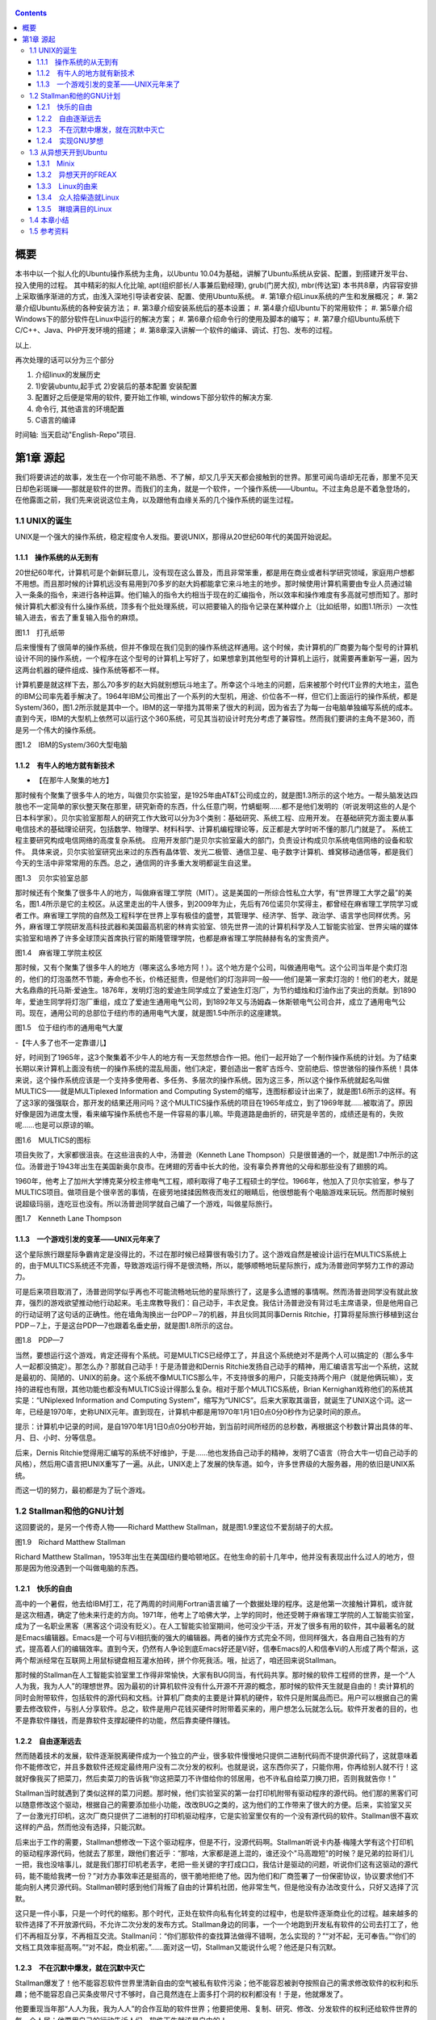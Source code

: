    .. title: 读书评注:趣学linux
   .. slug: fun-by-learning-linux
   .. date: 2018-01-26 20:53:29 UTC+08:00
   .. tags: linux, ubuntu, 意像
   .. category: linux
   .. link:
   .. description:
   .. type: text

.. contents::

概要
====

本书中以一个拟人化的Ubuntu操作系统为主角，以Ubuntu
10.04为基础，讲解了Ubuntu系统从安装、配置，到搭建开发平台、投入使用的过程。
其中精彩的拟人化比喻, apt(组织部长/人事兼后勤经理), grub(门房大叔), mbr(传达室)
本书共8章，内容容安排上采取循序渐进的方式，由浅入深地引导读者安装、配置、使用Ubuntu系统。
#. 第1章介绍Linux系统的产生和发展概况；
#. 第2章介绍Ubuntu系统的各种安装方法；
#. 第3章介绍安装系统后的基本设置；
#. 第4章介绍Ubuntu下的常用软件；
#. 第5章介绍Windows下的部分软件在Linux中运行的解决方案；
#. 第6章介绍命令行的使用及脚本的编写；
#. 第7章介绍Ubuntu系统下C/C++、Java、PHP开发环境的搭建；
#. 第8章深入讲解一个软件的编译、调试、打包、发布的过程。

以上.

再次处理的话可以分为三个部分

#. 介绍linux的发展历史
#. 1)安装ubuntu,起手式 2)安装后的基本配置 安装配置
#. 配置好之后便是常用的软件, 要开始工作嘛, windows下部分软件的解决方案.
#. 命令行, 其他语言的环境配置
#. C语言的编译

时间轴: 当天启动"English-Repo"项目.

第1章 源起
==========

我们将要讲述的故事，发生在一个你可能不熟悉、不了解，却又几乎天天都会接触到的世界。那里可闻鸟语却无花香，那里不见天日却色彩斑斓——那就是软件的世界。而我们的主角，就是一个软件，一个操作系统——Ubuntu。不过主角总是不着急登场的，在他露面之前，我们先来说说这位主角，以及跟他有血缘关系的几个操作系统的诞生过程。

1.1 UNIX的诞生
--------------

UNIX是一个强大的操作系统，稳定程度令人发指。要说UNIX，那得从20世纪60年代的美国开始说起。

1.1.1　操作系统的从无到有
~~~~~~~~~~~~~~~~~~~~~~~~~

20世纪60年代，计算机可是个新鲜玩意儿，没有现在这么普及，而且非常笨重，都是用在商业或者科学研究领域，家庭用户想都不用想。而且那时候的计算机远没有易用到70多岁的赵大妈都能拿它来斗地主的地步。那时候使用计算机需要由专业人员通过输入一条条的指令，来进行各种运算。他们输入的指令大约相当于现在的汇编指令，所以效率和操作难度有多高就可想而知了。那时候计算机大都没有什么操作系统，顶多有个批处理系统，可以把要输入的指令记录在某种媒介上（比如纸带，如图1.1所示）一次性输入进去，省去了重复输入指令的麻烦。

|image0|

图1.1　打孔纸带

后来慢慢有了很简单的操作系统，但并不像现在我们见到的操作系统这样通用。这个时候，卖计算机的厂商要为每个型号的计算机设计不同的操作系统，一个程序在这个型号的计算机上写好了，如果想拿到其他型号的计算机上运行，就需要再重新写一遍，因为这两台机器的硬件组成、操作系统等都不一样。

计算机要是就这样下去，那么70多岁的赵大妈就别想玩斗地主了。所幸这个斗地主的问题，后来被那个时代IT业界的大地主，蓝色的IBM公司率先着手解决了。1964年IBM公司推出了一个系列的大型机，用途、价位各不一样，但它们上面运行的操作系统，都是System/360，图1.2所示就是其中一个。IBM的这一举措为其带来了很大的利润，因为省去了为每一台电脑单独编写系统的成本。直到今天，IBM的大型机上依然可以运行这个360系统，可见其当初设计时充分考虑了兼容性。然而我们要讲的主角不是360，而是另一个伟大的操作系统。

|image1|

图1.2　IBM的System/360大型电脑

1.1.2　有牛人的地方就有新技术
~~~~~~~~~~~~~~~~~~~~~~~~~~~~~

-  【在那牛人聚集的地方】

那时候有个聚集了很多牛人的地方，叫做贝尔实验室，是1925年由AT&T公司成立的，就是图1.3所示的这个地方。一帮头脑发达四肢也不一定简单的家伙整天聚在那里，研究新奇的东西，什么任意门啊，竹蜻蜓啊……都不是他们发明的（听说发明这些的人是个日本科学家）。贝尔实验室那帮人的研究工作大致可以分为3个类别：基础研究、系统工程、应用开发。
在基础研究方面主要从事电信技术的基础理论研究，包括数学、物理学、材料科学、计算机编程理论等，反正都是大学时听不懂的那几门就是了。
系统工程主要研究构成电信网络的高度复杂系统。
应用开发部门是贝尔实验室最大的部门，负责设计构成贝尔系统电信网络的设备和软件。
具体来说，贝尔实验室研究出来过的东西有晶体管、发光二极管、通信卫星、电子数字计算机、蜂窝移动通信等，都是我们今天的生活中非常常用的东西。总之，通信网的许多重大发明都诞生自这里。

|image2|

图1.3　贝尔实验室总部

那时候还有个聚集了很多牛人的地方，叫做麻省理工学院（MIT）。这是美国的一所综合性私立大学，有“世界理工大学之最”的美名，图1.4所示是它的主校区。从这里走出的牛人很多，到2009年为止，先后有76位诺贝尔奖得主，都曾经在麻省理工学院学习或者工作。麻省理工学院的自然及工程科学在世界上享有极佳的盛誉，其管理学、经济学、哲学、政治学、语言学也同样优秀。另外，麻省理工学院研发高科技武器和美国最高机密的林肯实验室、领先世界一流的计算机科学及人工智能实验室、世界尖端的媒体实验室和培养了许多全球顶尖首席执行官的斯隆管理学院，也都是麻省理工学院赫赫有名的宝贵资产。

|image3|

图1.4　麻省理工学院主校区

那时候，又有个聚集了很多牛人的地方（哪来这么多地方阿！）。这个地方是个公司，叫做通用电气。这个公司当年是个卖灯泡的，他们的灯泡虽然不节能，寿命也不长，价格还挺贵，但是他们的灯泡非同一般——他们是第一家卖灯泡的！他们的老大，就是大名鼎鼎的托马斯·爱迪生。1876年，发明灯泡的爱迪生同学成立了爱迪生灯泡厂，为节约蜡烛和灯油作出了突出的贡献。到1890年，爱迪生同学将灯泡厂重组，成立了爱迪生通用电气公司，到1892年又与汤姆森－休斯顿电气公司合并，成立了通用电气公司。现在，通用公司的总部位于纽约市的通用电气大厦，就是图1.5中所示的这座建筑。

|image4|

图1.5　位于纽约市的通用电气大厦

-【牛人多了也不一定靠谱儿】

好，时间到了1965年，这3个聚集着不少牛人的地方有一天忽然想合作一把。他们一起开始了一个制作操作系统的计划。为了结束长期以来计算机上面没有统一的操作系统的混乱局面，他们决定，要创造出一套旷古烁今、空前绝后、惊世骇俗的操作系统！具体来说，这个操作系统应该是一个支持多使用者、多任务、多层次的操作系统。因为这三多，所以这个操作系统就起名叫做MULTICS——就是MULTiplexed
Information and Computing
System的缩写，连图标都设计出来了，就是图1.6所示的这样。有了这3家的强强联合，那开发的结果还用问吗？这个MULTICS操作系统的项目在1965年成立，到了1969年就……被取消了。原因好像是因为进度太慢，看来编写操作系统也不是一件容易的事儿嘛。毕竟道路是曲折的，研究是辛苦的，成绩还是有的，失败呢……也是可以原谅的嘛。

|image5|

图1.6　MULTICS的图标

项目失败了，大家都很沮丧。在这些沮丧的人中，汤普逊（Kenneth Lane
Thompson）只是很普通的一个，就是图1.7中所示的这位。汤普逊于1943年出生在美国新奥尔良市。在烤翅的芳香中长大的他，没有辜负养育他的父母和那些没有了翅膀的鸡。

1960年，他考上了加州大学博克莱分校主修电气工程，顺利取得了电子工程硕士的学位。1966年，他加入了贝尔实验室，参与了MULTICS项目。做项目是个很辛苦的事情，在疲劳地揉揉因熬夜而发红的眼睛后，他很想能有个电脑游戏来玩玩。然而那时候别说超级玛丽，连吃豆也没有。所以汤普逊同学就自己编了一个游戏，叫做星际旅行。

|image6|

图1.7　Kenneth Lane Thompson

1.1.3　一个游戏引发的变革——UNIX元年来了
~~~~~~~~~~~~~~~~~~~~~~~~~~~~~~~~~~~~~~~

这个星际旅行跟星际争霸肯定是没得比的，不过在那时候已经算很有吸引力了。这个游戏自然是被设计运行在MULTICS系统上的，由于MULTICS系统还不完善，导致游戏运行得不是很流畅，所以，能够顺畅地玩星际旅行，成为汤普逊同学努力工作的源动力。

可是后来项目取消了，汤普逊同学似乎再也不可能流畅地玩他的星际旅行了，这是多么遗憾的事情啊。然而汤普逊同学没有就此放弃，强烈的游戏欲望推动他行动起来。毛主席教导我们：自己动手，丰衣足食。我估计汤普逊没有背过毛主席语录，但是他用自己的行动证明了这句话的正确性。他在墙角淘换出一台PDP－7的机器，并且伙同其同事Dernis
Ritchie，打算将星际旅行移植到这台PDP－7上，于是这台PDP—7也跟着名垂史册，就是图1.8所示的这台。

|image7|

图1.8　PDP—7

当然，要想运行这个游戏，肯定还得有个系统。可是MULTICS已经停工了，并且这个系统绝对不是两个人可以搞定的（那么多牛人一起都没搞定）。那怎么办？那就自己动手！于是汤普逊和Dernis
Ritchie发扬自己动手的精神，用汇编语言写出一个系统，这就是最初的、简陋的、UNIX的前身。这个系统不像MULTICS那么牛，不支持很多的用户，只能支持两个用户（就是他俩玩嘛），支持的进程也有限，其他功能也都没有MULTICS设计得那么复杂。相对于那个MULTICS系统，Brian
Kernighan戏称他们的系统其实是：“UNiplexed Information and Computing
System”，缩写为“UNICS”。后来大家取其谐音，就诞生了UNIX这个词。这一年，已经是1970年，史称UNIX元年。直到现在，计算机中都是用1970年1月1日0点0分0秒作为记录时间的原点。

提示：计算机中记录的时间，是自1970年1月1日0点0分0秒开始，到当前时间所经历的总秒数，再根据这个秒数计算出具体的年、月、日、小时、分等信息。

后来，Dernis
Ritchie觉得用汇编写的系统不好维护，于是……他也发扬自己动手的精神，发明了C语言（符合大牛一切自己动手的风格），然后用C语言把UNIX重写了一遍。从此，UNIX走上了发展的快车道。如今，许多世界级的大服务器，用的依旧是UNIX系统。

而这一切的努力，最初都是为了玩个游戏。

1.2 Stallman和他的GNU计划
-------------------------

这回要说的，是另一个传奇人物——Richard Matthew
Stallman，就是图1.9里这位不爱刮胡子的大叔。

|image9|

图1.9　Richard Matthew Stallman

Richard Matthew
Stallman，1953年出生在美国纽约曼哈顿地区。在他生命的前十几年中，他并没有表现出什么过人的地方，但那是因为他没遇到一个叫做电脑的东西。

1.2.1　快乐的自由
~~~~~~~~~~~~~~~~~

高中的一个暑假，他去给IBM打工，花了两周的时间用Fortran语言编了一个数据处理的程序。这是他第一次接触计算机，或许就是这次相遇，确定了他未来行走的方向。1971年，他考上了哈佛大学，上学的同时，他还受聘于麻省理工学院的人工智能实验室，成为了一名职业黑客（黑客这个词没有贬义）。在人工智能实验室期间，他可没少干活，开发了很多有用的软件，其中最著名的就是Emacs编辑器。Emacs是一个可与Vi相抗衡的强大的编辑器。两者的操作方式完全不同，但同样强大，各自用自己独有的方式，提高着人们的编辑效率。直到今天，仍然有人争论到底Emacs好还是Vi好，信奉Emacs的人和信奉Vi的人形成了两个帮派，这两个帮派经常在互联网上用鼠标键盘相互灌水拍砖，拼个你死我活。哦，扯远了，咱还回来说Stallman。

那时候的Stallman在人工智能实验室里工作得非常愉快，大家有BUG同当，有代码共享。那时候的软件工程师的世界，是一个“人人为我，我为人人”的理想世界。因为最初的计算机软件没有什么开源不开源的概念，那时候的软件天生就是自由的！卖计算机的同时会附带软件，包括软件的源代码和文档。计算机厂商卖的主要是计算机的硬件，软件只是附属品而已。用户可以根据自己的需要去修改软件，与别人分享软件。总之，软件是用户花钱买硬件时附带着买来的，用户想怎么玩就怎么玩。软件开发者的目的，也不是靠软件赚钱，而是靠软件支撑起硬件的功能，然后靠卖硬件赚钱。

1.2.2　自由逐渐远去
~~~~~~~~~~~~~~~~~~~

然而随着技术的发展，软件逐渐脱离硬件成为一个独立的产业，很多软件慢慢地只提供二进制代码而不提供源代码了，这就意味着你不能修改它，并且多数软件还规定最终用户没有二次分发的权利。也就是说，这东西你买了，只能你用，你再给别人就不行！这就好像我买了把菜刀，然后卖菜刀的告诉我“你这把菜刀不许借给你的邻居用，也不许私自给菜刀换刀把，否则我就告你！”

Stallman当时就遇到了类似这样的菜刀问题。那时候，他们实验室买的第一台打印机附带有驱动程序的源代码。他们那的黑客们可以随意修改这个驱动，根据自己的需要添加些小功能，改改BUG之类的，这为他们的工作带来了很大的方便。后来，实验室又买了一台激光打印机，这次厂商只提供了二进制的打印机驱动程序，它是实验室里仅有的一个没有源代码的软件。Stallman很不喜欢这样的产品，然而他没有选择，只能沉默。

后来出于工作的需要，Stallman想修改一下这个驱动程序，但是不行，没源代码啊。Stallman听说卡内基·梅隆大学有这个打印机的驱动程序源代码，他就去了那里，跟他们套近乎：“那啥，大家都是道上混的，谁还没个"马高蹬短"的时候？是兄弟的拉哥们儿一把，我也没啥事儿，就是我们那打印机老丢字，老把一些关键的字打成口口，我估计是驱动的问题，听说你们这有这驱动的源代码，能不能给我拷一份？”对方办事效率还是挺高的，很干脆地拒绝了他。因为他们和厂商签署了一份保密协议，协议要求他们不能向别人拷贝源代码。Stallman顿时感到他们背叛了自由的计算机社团，他非常生气，但是他没有办法改变什么，只好又选择了沉默。

这只是一件小事，只是一个时代的缩影。那个时代，正处在软件向私有化转变的过程中，也是软件逐渐商业化的过程。越来越多的软件选择了不开放源代码，不允许二次分发的发布方式。Stallman身边的同事，一个一个地跑到开发私有软件的公司去打工了，他们不再相互分享，不再相互交流。Stallman问：“你们那软件的查找算法做得不错啊，怎么实现的？”“对不起，无可奉告。”“你们的文档工具效率挺高啊。”“对不起，商业机密。”……面对这一切，Stallman又能说什么呢？他还是只有沉默。

1.2.3　不在沉默中爆发，就在沉默中灭亡
~~~~~~~~~~~~~~~~~~~~~~~~~~~~~~~~~~~~~

Stallman爆发了！他不能容忍软件世界里清新自由的空气被私有软件污染；他不能容忍被剥夺按照自己的需求修改软件的权利和乐趣；他不能容忍自己买条皮带尺寸不够时，自己竟然连在上面多打个洞的权利都没有！于是，他就爆发了。

他要重现当年那“人人为我，我为人人”的合作互助的软件世界；他要把使用、复制、研究、修改、分发软件的权利还给软件世界的每一个人民；他要用自己的行动告诉人们，软件天生就该是自由的！

他要开辟一个新的世界，哪怕是一个人在战斗！于是，一个宏伟的计划——GNU计划在他心中产生了。它的目标是创建一套完全自由的操作系统。因为操作系统是电脑中最重要、最基础的软件，要创造自由的软件世界，自然先要有一套自由的操作系统，然后再以此系统为中心，开发各种各样自由的软件。1983年，Stallman在net.unix-wizards新闻组上公布了GNU计划，这个计划的标志是一头角马（也就是非洲牛羚），就是图1.10所示的这个。

|image10|

图1.10　GNU计划的图标

提示：GNU是“GNU is Not UNIX”的递归缩写，Stallman表示这个词应该读作/'gnu:/（发音类似“革奴”），以区别于表示非洲牛羚的单词gnu（发音与“new”相同）。

这个计划要创造一套自由的类UNIX操作系统。系统本身及系统上的软件都是自由软件，它们可以被免费获取，随意使用、修改和再分发。并且每个人都可以获得这个系统全部的源代码，每个人都可以为完善这个系统作出自己的贡献。这个系统要使用与UNIX相同的接口标准，这样，就可以由不同的人，分期分批地创作操作系统的不同部分而不必担心相互之间协同工作的问题。

1.2.4　实现GNU梦想
~~~~~~~~~~~~~~~~~~

为了实施GNU计划，1985年，Stallman又创建了自由软件基金会。基金会的主要工作就是执行GNU计划，开发更多的自由软件。1989年，Stallman与基金会的一群律师们起草了广为使用的《GNU通用公共协议证书》也就是GPL协议，以此协议来保证GNU计划中所有软件的自由性。到了1990年，GNU计划中的这个系统已经初具规模，有了很多优秀的软件。其中有很多是世界各地的黑客们无偿提供的，也有一部分是利用自由软件基金会的基金雇用程序员来开发的，当然，Stallman自己也身先士卒，开发了Emacs、GCC、GDB等重要软件。当他看着这些丰富的自由软件的时候，感觉到那清新自由的空气，终于又回来了，以后，人们就可以拥有一个可以自由使用、自由修改、自由分发的、自由的操作系统了！不过等一下，好像还差点什么，哦，还……差个内核吧。

作为一个系统，没有内核是不行的，这么重要的部件Stallman当然不会忘记，所以才会有Hurd内核。这个内核被设计为一个遵守POSIX标准的微内核。所谓微内核，是相对于宏内核来说的。宏内核就像我们现在的Linux内核，是一个独立的程序，里面包含了进程管理、内存管理、文件管理等功能。而微内核则将一个内核需要的功能尽量地简化并且拆分，运行起来是几个独立的程序，有的专门负责进程管理，有的专门负责内存分配。内核是一个系统的核心，所以至关重要，Stallman对Hurd的开发也是精益求精，非常谨慎，以至于内核的进度有些落后于其他的系统软件，当其他软件都已经有比较优秀的版本的时候，Hurd内核依然不能够走出实验室投入真正的使用。这种情况一直持续到1991年，另一位英雄的出现——不过，这里先卖个关子，暂且不去说他。

无论怎样，到今天，Stallman理想中的自由世界，终于拉开了那沉重的幕布，展现出了自由的光彩。而Stallman并不满足，也确实没有满足的理由，这个自由的世界还需要成长，还需要更加丰富多彩，还需要有更多的人走进这个世界中来。于是Stallman奔走于世界各地，告诉人们有这么一个自由的世界，号召人们加入这个世界，鼓励人们为使这个世界更加自由而付出自己的力量。他是一个执着的苦行僧，为了他的梦想，为了他的自由世界，他会一直走下去……

1.3 从异想天开到Ubuntu
----------------------

1988年，芬兰赫尔辛基大学迎来了一位新的大学生——Linus Benedict
Torvalds，就是图1.11所示的这位。当然，那时候他还比较瘦，而且他的名字在学校的花名册中也并不显眼，但是一年后，他大二的时候，开始有故事了。

|image12|

图1.11　Linus Benedict Torvalds

1.3.1　Minix
~~~~~~~~~~~~

大学二年级的时候，Linus同学开始学习操作系统这门课程。那时候这门课程使用Minix系统进行教学。Minix这个名字或许您听着并不熟悉，这是个专门用于教学的操作系统，它的系统结构和UNIX系统是类似的。有人可能会问：那为什么不直接用UNIX呢？嗯，UNIX确实很先进，很优秀，确实值得学习计算机科学和操作系统的同学们学习。然而要知道有一种东西叫做版权，即便你不怎么在乎这个东西，但人家学校是不能做违法的事的。UNIX并不免费，并且是天价的，广大穷苦的大学生们买不起，学校也没钱为每一名学生配备一套UNIX系统。

荷兰阿姆斯特丹Vrije大学的Andrew S.
Tanenbaum教授（就是图1.12所示的这位）在教学过程中就深刻地体会到，世界上缺少一个教学用的操作系统。他的学生们学习了计算机，学习了操作系统原理，不能光啃书本，总得实践一下吧？

总得找台机器装个操作系统用用吧？用什么操作系统来教学呢？买个DOS装上？虽然那时候DOS已经问世了，但是这么一个单用户、单任务、效率也不高的操作系统，实在不能指望它培养出什么软件人才。装个UNIX？学校还不想破产。于是牛人Andrew
S. Tanenbaum拿起键盘——咱自个儿编一个吧！然后Minix就诞生了。

|image13|

图1.12　Andrew S. Tanenbaum教授

Minix取Mini
UNIX之意，1987年被编写出来，到1991年发展到1.5版，后来发展到2.0基本上就停止了。因为这个操作系统的初衷只是作为一个教学模型，并不是一个实用的系统，所以功能很简单，体积也很小，并且以后也没有进行进一步的开发和扩充。它为的是能够让学生在一学期内学完整个系统。很长一段时间后又出了Minix
3，这回有图形界面了，图1.13所示就是Minix
3的界面。那时候Minix在大学中用于教学是免费的，但是用于其他用途是需要给钱的，不过现在已经彻底免费了。它作为一个操作系统，其实并不算优秀，但它是一个源代码完全开放的操作系统，这使得有理想、有志向、有抱负的黑客们，第一次能够完整地阅读到一个操作系统的全部代码。

|image14| 图1.13　Minix 3的界面

1.3.2　异想天开的FREAX
~~~~~~~~~~~~~~~~~~~~~~

Linus他们学校的计算机上装的就是这个专门用于教学的Minix系统。虽然适合拿来学习，不过系统本身并不强大。这要是别人也还罢了，可是Linus同学有个最大的爱好，就是虐待计算机。

他热衷于测试计算机的能力和限制，整天研究怎么让计算机按照自己的想法去干活，怎么发挥计算机最大的性能，一定要把可怜的机器累得精疲力尽，口眼歪斜，电容爆浆，吐血身亡才算罢休。

可想而知，很快这个教学用的操作系统就已经不能满足Linus大侠的欲望了，可是似乎也没有更好的选择。上面说过了，UNIX奇贵无比，DOS又不够优秀，而且无论UNIX还是DOS，它们的代码都是不开放的，只能拿来用，没法拿来折腾。于是像其他牛人一样，Linus自己动手了（当想要的东西不存在时就自己动手创造，这充分说明他有成为大牛的潜质）。

今天我们都知道，Linus从那时起开始了一个事业，一个神话，但在当时，他并没有想那么多，只是为了学习Intel386体系结构下的编程技术。他并不知道自己即将创造的是一个在世界范围广泛使用的系统，而只觉得是自己一时的异想天开。因此，一开始他把自己写的这个操作系统命名为FREAX，有异想天开之意，就此开始了这个“异想天开”操作系统的编写。大约1991年4月份的时候，他就编写出了第一个可以运行的版本——0.00版。这个版本可以启动，运行两个进程，分别在屏幕上打印出AAA和BBB，然后……就没了。虽然连句整话都不会说，不过这是一个好的开始，至少能启动了。

提示：FREAX源于英文中的freak。freak有怪诞，怪物之意，Linus取其谐音命名其操作系统为FREAX。

1.3.3　Linux的由来
~~~~~~~~~~~~~~~~~~

如果Linus就这么干下去，估计到今天只会有两种结果。

（1）成家立业后的Linus经常指着他的电脑C盘里面的一个文件夹对来访的朋友说：看，我那时候还写过一个FREAX系统。

（2）Linus为完成FREAX系统挑灯夜战，最终累得吐血身亡，永远活在我们心中。

总之，如果他一直自己干下去，就不会有Linux这个东西了，因为一个人的力量是有限的。有道是人多力量大，众人拾柴火焰高。Linus深刻明白这一点，他没有独自在家闭门造车，而是让他的操作系统和互联网，亲密接触了。

“Hello everybody out there using minix——I'm doing a (free) operating
system.”这是他当年在comp.os.minix上发布的消息，告诉大家，他正在写一个操作系统。并且，他还把他写的“异想天开”操作系统的代码上传到ftp.funet.fi的服务器上供大家下载，以便交流心得，共同学习。这就相当于你跑到网站上发帖子说：我研究出一种萝卜炖牛腩的方法，主料是啥啥啥，配料是啥啥啥，怎么怎么炖，大家都试试吧！（对不起，我又饿了）于是很多有兴趣的人就来尝Linus炖的牛腩，哦不对，是尝试Linus写的系统。不过当时那个服务器的管理员Ari
Lemke看着这个异想天开的名字就不顺眼。想想，既然是Linus写的操作系统，又是类UNIX的，干脆，叫Linux吧。

这里先要说一个概念，Linux是什么？狭义地讲，Linux只是一个操作系统的内核，它只是各位的Ubuntu系统里面/boot/目录下的那个内核文件vmlinuz-x.x.xx-xx-generic。就好比汽车，Linux只是一个引擎而已，只是大家普遍习惯把装了Linux这种引擎的汽车叫做Linux汽车。那么既然Linux只是一个内核，要想工作，就还需要很多周边软件的支持，比如文件系统；比如一个命令行程序；比如一些基本的软件。这些东西加在一起成为一个系统，其实应该叫做GNU/Linux系统。不过为了符合平时习惯，本书后面如无特别声明，所提到的Linux都指GNU/Linux系统。

.. code:: shell

   ls /boot

1.3.4　众人拾柴造就Linux
~~~~~~~~~~~~~~~~~~~~~~~~

Linux被公布在网上之后，引来大家纷纷的路过和围观，很多人觉得这个东西挺有意思，不过第一个对外发布的0.01版Linux还有很多的不完善（这简直是一定的）。于是，全世界的有志之士纷纷伸出援手，共同完善这个刚刚出生的Linux。

首先就要感谢Richard `Stallman大牛创建的GNU计划` ，这使得Linux不必去从头开始开发那些最基本的软件和命令，而是直接利用GNU计划中的那些优秀的开源软件——前面说过了，那时候GNU系统除了内核以外，已经比较完善了。

有了基本的软件之后，还需要一个文件系统。由于当初Linus大侠是在Minix系统上开发的，所以最开始Linux用的文件系统是借用Minix的文件系统。可老借别人的总不是个事儿，还是应该有自己的文件系统，要不然你怎么好意思跟别的操作系统打招呼？这时候，来了个牛人叫Theodore
Ts'o，就是图1.14中这位。

|image16|

图1.14　Theodore Ts'o，曹予德

Theodore
Ts'o，曹予德，华裔，1990年毕业于美国MIT大学计算机科学专业。他爱好广泛，喜欢烹饪、骑车、无线电报，还有折腾电脑（这些爱好都不挨着啊），当然这不是我们的重点。他看到Linux觉得很有意思，于是怀着极大的热情为Linux提供了邮件列表服务以便大家一起讨论问题，后来还提供了ftp站点来共享Linux的代码，并且一直用到现在。除此之外，技术上，他编写了
0.10内核中的虚拟磁盘驱动程序和内存分配程序。在感觉到Linux缺少一个自己的文件系统后，他提出并实现了ext2文件系统，此后ext系列的文件系统一直都是Linux世界中事实上的标准，任何一个发行版都会默认支持ext文件系统，现在已经发展到了ext4了。

另一位牛人，一个英国人——Alan
Cox，请见图1.15，不要问我为什么牛人都不爱刮胡子，我也不知道。

|image17|
图1.15　Alan Cox

他工作于英国威尔士斯旺西大学，特别爱玩电脑游戏（又一个玩游戏的，可见玩游戏也不是坏事），尤其是网游（你看你看，还是网游），不过那时候的网游不像现在这样华丽，那时候是字符界面的，能想象吗？字符界面的网游！那种网游叫做MUD——Multi-User
Dungeon or Dimension。玩MUD当然就得有计算机，得有网，所以Alan
Cox开始逐渐地对计算机和网络产生了兴趣。为了提高电脑运行游戏的速度及网络传输的速度，他开始接触各种操作系统，为自己选择一个满意的游戏平台，争取榨干电脑的每一个指令周期。

经过仔细考虑，他买了一台配有80386-SX型CPU的电脑，并且装了Linux
0.11版的系统。这主要是因为预算比较紧张，即使是Minix他也买不起。于是他开始使用Linux，进而学习其源代码，并对Linux产生了兴趣，尤其是网络方面相关的代码（整天琢磨怎么榨干他家那点带宽呢）。在Linux
0.95版之后，他开始为Linux系统编写补丁程序，以后逐渐加入Linux的开发队伍，并成为维护Linux内核源代码的主要人物之一。有一个稍微有点软的公司还曾经邀请他加盟，被他稍微有点硬地拒绝了。

提示：80386-SX是Intel公司于1988年年末推出的一款廉价版CPU。其价格只相当于主流版本80386-DX的三分之一。

再有一位，Michael K.
Johnson，他是著名的Linux文档计划的发起者之一，写了《内核骇客手册》一书，曾经在Linux
Journel工作，现在就职于著名的商业发行版Red Hat的公司。

当然除了这些大牛，还有更多的大牛，中牛，小牛，肥牛……（唉，又饿了）他们都为Linux的发展作出了自己的贡献。他们来自不同的国家，从事不同的职业，甚至从未见过面。但是他们为了一个共同的目标，通过网络，一起合作，利用自己的业余时间，义务地帮助Linux成长，才有了今天这个可以合法免费使用的操作系统。这是什么精神？这就是“人人为我，我为人人”的软件精神！

1.3.5　琳琅满目的Linux
~~~~~~~~~~~~~~~~~~~~~~

这之后，Linux的发展可以用“一发不可收拾”来形容。很多商业公司和民间组织都纷纷看好这个系统，并加入了Linux的阵营，各种各样的发行版满足着众多Linux爱好者的需求。

商业化比较成功的发行版，要数来自俄罗斯的RedHat了` ，相信大家对图1.16里这顶红帽子有些印象。Red
Hat 1.0版于1994年11月3日发布，之后一直稳健发展。到Red Hat
9.0之后版本出现分支，其中的桌面版与来自民间的Fedora计划合并，成为Fedora
Core发行版。而Red Hat公司则把精力全部投入企业使用的服务器版本——Red Hat
Enterprise
Linux。Red Hat为Linux社区作的最大的贡献要数rpm软件包了 ，现在，相当多的发行版都使用rpm作为默认的软件包格式。

|image19| 图1.16　Red Hat的徽标

Mandriva是一个来自欧洲的发行版，它的前身是法国的MandrakeLinux。Mandrake的特点是方便，易用性好，硬件兼容性强。它为Linux的普及作出了很大贡献。2005年Mandrakesoft公司与拉丁美洲最大的Linux厂商Conectiva达成了收购协议，Mandrake从此更名为Mandriva。Mandriva和Red
Hat一样，以rpm作为软件管理工具，部分兼容了Red Hat Linux/Fedora
Core的软件包。图1.17所示是Mandriva的运行界面。

|image20|

图1.7　Mandriva的运行界面

SUSE是一个来自德国的发行版，隶属于Novell公司。它的特点是界面漂亮，但消耗的资源相对多一些，图1.18所示就是SUSE的界面。另外，它包含了一个安装及系统管理工具——YaST2。用户可以用这个工具进行软盘分区、系统安装、联机更新、网络及防火墙组态设置、用户管理等操作，为原来复杂的设置工作提供了方便的组合界面。

|image21|

图1.18　SUSE界面

还有一个比较有历史的发行版，就是Debian。它的徽标是一个豪放的螺旋，就像图1.19所示的这样。这是一个没有商业化，完全追随开源精神的发行版。Debian于1993年发布第一个版本，一直到现在，路线没有大的变动，以稳定、保守著称。它的deb格式的软件包和Red
Hat公司的rpm包具有同等重要的地位。同时，它的apt软件包管理器，也成为其他发行版竞相效仿的模范。

|image22|

图1.19　Debian的徽标

除了这些之外，还有灵活的Slackware、极端的Gentoo、简洁的Arch，以及我们这个故事的主角，在Debian的基础上改头换面而来的Linux界的新星——Ubuntu。

1.4 本章小结
------------

好了，Linux家族的这点历史渊源就介绍到这里，相信您对UNIX、Minix、Linux这些发音差不多的系统，已经有了些简单的了解了。下一章，就该我们这本书的主角——Ubuntu系统登场了。

   总结: 发展历史: 三个组织和两个人 开源计划: stallman, GNU Linux及各个版本

   所学所得: 怀抱着榨取计算机性能的初心, 意像方法, C语言的发明人Det
   凡事从小处做起, 比如unix系统, linux系统, 起初只有一个小目标.



以上仅供个人自学参阅.

1.5 参考资料
-------------
- `余下章节请参阅 <https://github.com/alinbxSorcerer/Fun-By-Learning-Linux>`_
- `以上仅供个人自学参阅, 请购买正版 <https://item.jd.com/10982034.html>`_



.. |image0| image:: /images/趣学linux/image00219.jpeg
.. |image1| image:: /images/趣学linux/image00220.jpeg
.. |image2| image:: /images/趣学linux/image00221.jpeg
.. |image3| image:: /images/趣学linux/image00222.jpeg
.. |image4| image:: /images/趣学linux/image00223.jpeg
.. |image5| image:: /images/趣学linux/image00224.jpeg
.. |image6| image:: /images/趣学linux/image00225.jpeg
.. |image7| image:: /images/趣学linux/image00226.jpeg
.. |image8| image:: /images/趣学linux/image00227.jpeg
.. |image9| image:: /images/趣学linux/image00228.jpeg
.. |image10| image:: /images/趣学linux/image00229.jpeg
.. |image11| image:: /images/趣学linux/image00227.jpeg
.. |image12| image:: /images/趣学linux/image00230.jpeg
.. |image13| image:: /images/趣学linux/image00231.jpeg
.. |image14| image:: /images/趣学linux/image00232.jpeg
.. |image15| image:: /images/趣学linux/image00227.jpeg
.. |image16| image:: /images/趣学linux/image00233.jpeg
.. |image17| image:: /images/趣学linux/image00234.jpeg
.. |image18| image:: /images/趣学linux/image00227.jpeg
.. |image19| image:: /images/趣学linux/image00235.jpeg
.. |image20| image:: /images/趣学linux/image00236.jpeg
.. |image21| image:: /images/趣学linux/image00237.jpeg
.. |image22| image:: /images/趣学linux/image00238.jpeg

